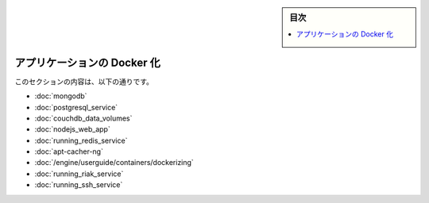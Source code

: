 .. -*- coding: utf-8 -*-
.. URL: https://docs.docker.com/engine/extend/examples/
.. SOURCE: https://github.com/docker/docker/blob/master/docs/examples/index.md
   doc version: 1.10
      https://github.com/docker/docker/commits/master/docs/examples/index.md
.. check date: 2016/02/15
.. ---------------------------------------------------------------

.. Dockerize an application

.. _dockerize-an-application:

.. sidebar:: 目次

   .. contents:: 
       :depth: 3
       :local:

========================================
アプリケーションの Docker 化
========================================

.. This section contains the following:

このセクションの内容は、以下の通りです。

..    Dockerizing MongoDB
    Dockerizing PostgreSQL
    Dockerizing a CouchDB service
    Dockerizing a Node.js web app
    Dockerizing a Redis service
    Dockerizing an apt-cacher-ng service
    Dockerizing applications: A ‘Hello world’

* :doc:`mongodb`
* :doc:`postgresql_service`
* :doc:`couchdb_data_volumes`
* :doc:`nodejs_web_app`
* :doc:`running_redis_service`
* :doc:`apt-cacher-ng`
* :doc:`/engine/userguide/containers/dockerizing`
* :doc:`running_riak_service`
* :doc:`running_ssh_service`

.. seealso:: 

   Dockerize an application
      https://docs.docker.com/engine/examples/

